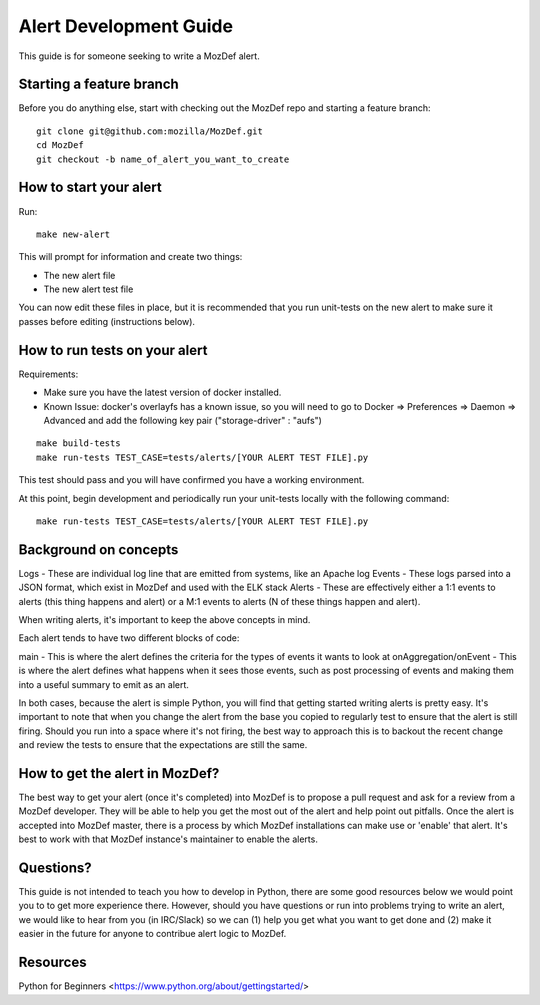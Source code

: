 Alert Development Guide
=======================


This guide is for someone seeking to write a MozDef alert.


Starting a feature branch
-------------------------

Before you do anything else, start with checking out the MozDef repo and starting a feature branch::

  git clone git@github.com:mozilla/MozDef.git
  cd MozDef
  git checkout -b name_of_alert_you_want_to_create


How to start your alert
-----------------------

Run::

  make new-alert

This will prompt for information and create two things:

- The new alert file
- The new alert test file

You can now edit these files in place, but it is recommended that you run unit-tests on the new alert to make sure it passes before editing (instructions below).


How to run tests on your alert
------------------------------
Requirements:

- Make sure you have the latest version of docker installed.
- Known Issue: docker's overlayfs has a known issue, so you will need to go to Docker => Preferences => Daemon => Advanced and add the following key pair ("storage-driver" : "aufs")

::

  make build-tests
  make run-tests TEST_CASE=tests/alerts/[YOUR ALERT TEST FILE].py

This test should pass and you will have confirmed you have a working environment.

At this point, begin development and periodically run your unit-tests locally with the following command:

::

  make run-tests TEST_CASE=tests/alerts/[YOUR ALERT TEST FILE].py


Background on concepts
----------------------

Logs - These are individual log line that are emitted from systems, like an Apache log
Events - These logs parsed into a JSON format, which exist in MozDef and used with the ELK stack
Alerts - These are effectively either a 1:1 events to alerts (this thing happens and alert) or a M:1 events to alerts (N of these things happen and alert).

When writing alerts, it's important to keep the above concepts in mind.

Each alert tends to have two different blocks of code:

main - This is where the alert defines the criteria for the types of events it wants to look at
onAggregation/onEvent - This is where the alert defines what happens when it sees those events, such as post processing of events and making them into a useful summary to emit as an alert.

In both cases, because the alert is simple Python, you will find that getting started writing alerts is pretty easy.  It's important to note that when you change the alert from the base you copied to regularly test to ensure that the alert is still firing.  Should you run into a space where it's not firing, the best way to approach this is to backout the recent change and review the tests to ensure that the expectations are still the same.


How to get the alert in MozDef?
-------------------------------

The best way to get your alert (once it's completed) into MozDef is to propose a pull request and ask for a review from a MozDef developer.  They will be able to help you get the most out of the alert and help point out pitfalls.  Once the alert is accepted into MozDef master, there is a process by which MozDef installations can make use or 'enable' that alert.  It's best to work with that MozDef instance's maintainer to enable the alerts.


Questions?
----------

This guide is not intended to teach you how to develop in Python, there are some good resources below we would point you to to get more experience there.  However, should you have questions or run into problems trying to write an alert, we would like to hear from you (in IRC/Slack) so we can (1) help you get what you want to get done and (2) make it easier in the future for anyone to contribue alert logic to MozDef.


Resources
---------

Python for Beginners <https://www.python.org/about/gettingstarted/>
